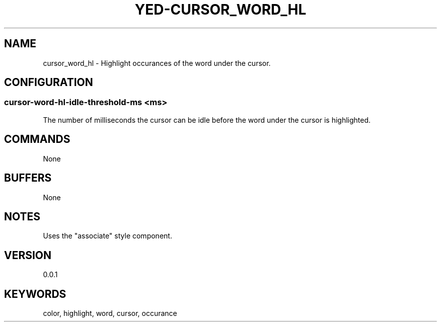 .TH YED-CURSOR_WORD_HL 7 "YED Plugin Manuals" "" "YED Plugin Manuals"
.SH NAME
cursor_word_hl \- Highlight occurances of the word under the cursor.
.SH CONFIGURATION
.SS cursor-word-hl-idle-threshold-ms <ms>
The number of milliseconds the cursor can be idle before the word under the cursor is highlighted.
.SH COMMANDS
None
.SH BUFFERS
None
.SH NOTES
Uses the "associate" style component.
.SH VERSION
0.0.1
.SH KEYWORDS
color, highlight, word, cursor, occurance
